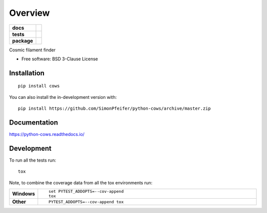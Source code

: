 ========
Overview
========

.. start-badges

.. list-table::
    :stub-columns: 1

    * - docs
      - |docs|
    * - tests
      - | |github-actions| |requires|
        | |codecov|
    * - package
      - | |commits-since|
.. |docs| image:: https://readthedocs.org/projects/python-cows/badge/?style=flat
    :target: https://python-cows.readthedocs.io/
    :alt: Documentation Status

.. |github-actions| image:: https://github.com/SimonPfeifer/python-cows/actions/workflows/github-actions.yml/badge.svg
    :alt: GitHub Actions Build Status
    :target: https://github.com/SimonPfeifer/python-cows/actions

.. |requires| image:: https://requires.io/github/SimonPfeifer/python-cows/requirements.svg?branch=master
    :alt: Requirements Status
    :target: https://requires.io/github/SimonPfeifer/python-cows/requirements/?branch=master

.. |codecov| image:: https://codecov.io/gh/SimonPfeifer/python-cows/branch/master/graphs/badge.svg?branch=master
    :alt: Coverage Status
    :target: https://codecov.io/github/SimonPfeifer/python-cows

.. |commits-since| image:: https://img.shields.io/github/commits-since/SimonPfeifer/python-cows/v0.0.0.svg
    :alt: Commits since latest release
    :target: https://github.com/SimonPfeifer/python-cows/compare/v0.0.0...master



.. end-badges

Cosmic filament finder

* Free software: BSD 3-Clause License

Installation
============

::

    pip install cows

You can also install the in-development version with::

    pip install https://github.com/SimonPfeifer/python-cows/archive/master.zip


Documentation
=============


https://python-cows.readthedocs.io/


Development
===========

To run all the tests run::

    tox

Note, to combine the coverage data from all the tox environments run:

.. list-table::
    :widths: 10 90
    :stub-columns: 1

    - - Windows
      - ::

            set PYTEST_ADDOPTS=--cov-append
            tox

    - - Other
      - ::

            PYTEST_ADDOPTS=--cov-append tox
